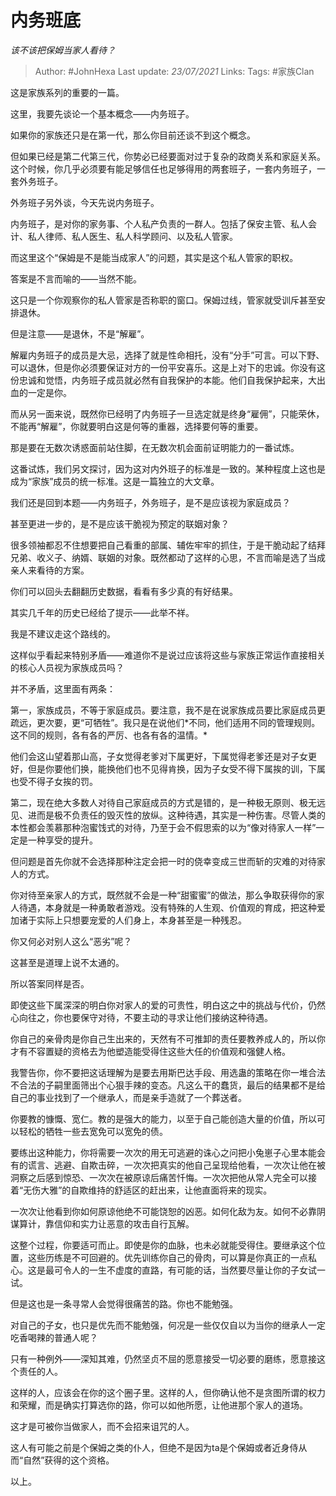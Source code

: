 * 内务班底
  :PROPERTIES:
  :CUSTOM_ID: 内务班底
  :END:

/该不该把保姆当家人看待？/

#+BEGIN_QUOTE
  Author: #JohnHexa Last update: /23/07/2021/ Links: Tags: #家族Clan
#+END_QUOTE

这是家族系列的重要的一篇。

这里，我要先谈论一个基本概念------内务班子。

如果你的家族还只是在第一代，那么你目前还谈不到这个概念。

但如果已经是第二代第三代，你势必已经要面对过于复杂的政商关系和家庭关系。这个时候，你几乎必须要有能足够信任也足够得用的两套班子，一套内务班子，一套外务班子。

外务班子另外谈，今天先说内务班子。

内务班子，是对你的家务事、个人私产负责的一群人。包括了保安主管、私人会计、私人律师、私人医生、私人科学顾问、以及私人管家。

而这里这个“保姆是不是能当成家人”的问题，其实是这个私人管家的职权。

答案是不言而喻的------当然不能。

这只是一个你观察你的私人管家是否称职的窗口。保姆过线，管家就受训斥甚至安排退休。

但是注意------是退休，不是“解雇”。

解雇内务班子的成员是大忌，选择了就是性命相托，没有“分手”可言。可以下野、可以退休，但是你必须要保证对方的一份平安喜乐。这是上对下的忠诚。你没有这份忠诚和觉悟，内务班子成员就必然有自我保护的本能。他们自我保护起来，大出血的一定是你。

而从另一面来说，既然你已经明了内务班子一旦选定就是终身“雇佣”，只能荣休，不能再“解雇”，你就要明白这是何等的重器，选择要何等的重要。

那是要在无数次诱惑面前站住脚，在无数次机会面前证明能力的一番试炼。

这番试炼，我们另文探讨，因为这对内外班子的标准是一致的。某种程度上这也是成为“家族”成员的统一标准。这是一篇独立的大文章。

我们还是回到本题------内务班子，外务班子，是不是应该视为家庭成员？

甚至更进一步的，是不是应该干脆视为预定的联姻对象？

很多领袖都忍不住想要把自己看重的部属、辅佐牢牢的抓住，于是干脆动起了结拜兄弟、收义子、纳婿、联姻的对象。既然都动了这样的心思，不言而喻是选了当成亲人来看待的方案。

你们可以回头去翻翻历史数据，看看有多少真的有好结果。

其实几千年的历史已经给了提示------此举不祥。

我是不建议走这个路线的。

这样似乎看起来特别矛盾------难道你不是说过应该将这些与家族正常运作直接相关的核心人员视为家族成员吗？

并不矛盾，这里面有两条：

第一，家族成员，不等于家庭成员。要注意，我不是在说家族成员要比家庭成员更疏远，更次要，更“可牺牲”。我只是在说他们*不同，他们适用不同的管理规则。这不同的规则，各有各的严厉、也各有各的温情。*

他们会这山望着那山高，子女觉得老爹对下属更好，下属觉得老爹还是对子女更好，但是你要他们换，能换他们也不见得肯换，因为子女受不得下属挨的训，下属也受不得子女挨的罚。

第二，现在绝大多数人对待自己家庭成员的方式是错的，是一种极无原则、极无远见、进而是极不负责任的毁灭性的放纵。这种待遇，其实是一种伤害。尽管人类的本性都会羡慕那种泡蜜饯式的对待，乃至于会不假思索的以为“像对待家人一样”一定是一种享受的提升。

但问题是首先你就不会选择那种注定会把一时的侥幸变成三世而斩的灾难的对待家人的方式。

你对待至亲家人的方式，既然就不会是一种“甜蜜蜜”的做法，那么争取获得你的家人待遇，本身就是一种勇敢者游戏。没有特殊的人生观、价值观的育成，把这种爱加诸于实际上只想要宠爱的人们身上，本身甚至是一种残忍。

你又何必对别人这么“恶劣”呢？

这甚至是道理上说不太通的。

所以答案同样是否。

即使这些下属深深的明白你对家人的爱的可贵性，明白这之中的挑战与代价，仍然心向往之，你也要保守对待，不要主动的寻求让他们接纳这种待遇。

你自己的亲骨肉是你自己生出来的，天然有不可推卸的责任要教养成人的，所以你才有不容置疑的资格去为他塑造能受得住这些大任的价值观和强健人格。

我警告你，你不要把这话理解为是要去用斯巴达手段、用选蛊的策略在你一堆合法不合法的子嗣里面筛出个心狠手辣的变态。凡这么干的蠢货，最后的结果都不是给自己的事业找到了一个继承人，而是亲手造就了一个葬送者。

你要教的慷慨、宽仁。教的是强大的能力，以至于自己能创造大量的价值，所以可以轻松的牺牲一些去宽免可以宽免的债。

要练出这种能力，你将需要一次次的用无可逃避的诛心之问把小兔崽子心里本能会有的谎言、逃避、自欺击碎，一次次把真实的他自己呈现给他看，一次次让他在被洞察之后感到惊恐、一次次在被原谅后痛苦忏悔。一次次把他从常人完全可以接着“无伤大雅”的自欺维持的舒适区的赶出来，让他直面将来的现实。

一次次让他看到你如何原谅他绝不可能饶恕的凶恶。如何化敌为友。如何不必靠阴谋算计，靠信仰和实力让恶意的攻击自行瓦解。

这整个过程，你要适可而止。即使是你的血脉，也未必就能受得住。要继承这个位置，这些历练是不可回避的。优先训练你自己的骨肉，可以算是你真正的一点私心。这是最可令人的一生不虚度的直路，有可能的话，当然要尽量让你的子女试一试。

但是这也是一条寻常人会觉得很痛苦的路。你也不能勉强。

对自己的子女，也只是优先而不能勉强，何况是一些仅仅自以为当你的继承人一定吃香喝辣的普通人呢？

只有一种例外------深知其难，仍然坚贞不屈的愿意接受一切必要的磨练，愿意接这个责任的人。

这样的人，应该会在你的这个圈子里。这样的人，但你确认他不是贪图所谓的权力和荣耀，而是确实打算选你的路，你可以如他所愿，让他进那个家人的道场。

这才是可被你当做家人，而不会招来诅咒的人。

这人有可能之前是个保姆之类的仆人，但绝不是因为ta是个保姆或者近身侍从而“自然”获得的这个资格。

以上。
